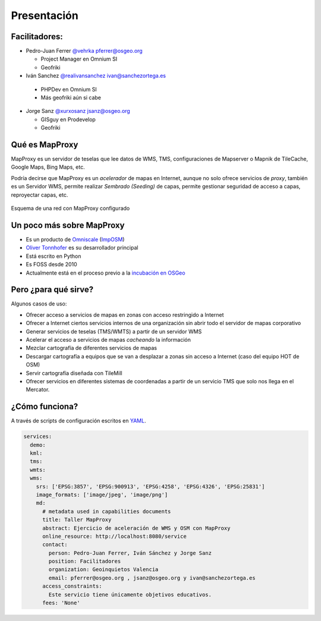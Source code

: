 Presentación
============================

Facilitadores:
-------------------------

* Pedro-Juan Ferrer `@vehrka <http://twitter.com/vehrka>`_ pferrer@osgeo.org

  * Project Manager en Omnium SI
  * Geofriki

* Iván Sanchez `@realivansanchez <http://twitter.com/realivansanchez>`_ ivan@sanchezortega.es

 * PHPDev en Omnium SI
 * Más geofriki aún si cabe

* Jorge Sanz `@xurxosanz <http://twitter.com/xurxosanz>`_ jsanz@osgeo.org

  * GISguy en Prodevelop
  * Geofriki


Qué es MapProxy
---------------------------

MapProxy es un servidor de teselas que lee datos de WMS, TMS, configuraciones de Mapserver o Mapnik de TileCache, Google Maps, Bing Maps, etc.

Podría decirse que MapProxy es un *acelerador* de mapas en Internet, aunque no solo ofrece servicios de *proxy*, también es un Servidor WMS, permite realizar *Sembrado (Seeding)* de capas, permite gestionar seguridad de acceso a capas, reproyectar capas, etc.

.. figure:: img/mapproxy.png
   :align: center
   :alt: Esquema básico de red

   Esquema de una red con MapProxy configurado

Un poco más sobre MapProxy
---------------------------

* Es un producto de `Omniscale <http://omniscale.com>`_ (`ImpOSM <http://imposm.org>`_)

* `Oliver Tonnhofer <http://twitter.com/oltonn>`_ es su desarrollador principal

* Está escrito en Python

* Es FOSS desde 2010

* Actualmente está en el proceso previo a la `incubación en OSGeo <http://osgeo.org/incubator>`_

Pero ¿para qué sirve?
---------------------------

Algunos casos de uso:

* Ofrecer acceso a servicios de mapas en zonas con acceso restringido a Internet

* Ofrecer a Internet ciertos servicios internos de una organización sin abrir
  todo el servidor de mapas corporativo

* Generar servicios de teselas (TMS/WMTS) a partir de un servidor WMS

* Acelerar el acceso a servicios de mapas *cacheando* la información

* Mezclar cartografía de diferentes servicios de mapas

* Descargar cartografía a equipos que se van a desplazar a zonas sin acceso a
  Internet (caso del equipo HOT de OSM)

* Servir cartografía diseñada con TileMill

* Ofrecer servicios en diferentes sistemas de coordenadas a partir de un
  servicio TMS que solo nos llega en el Mercator.

¿Cómo funciona?
---------------------------

A través de scripts de configuración escritos en `YAML <http://http://www.yaml.org>`_.

.. code-block:: yaml
    
    services:
      demo:
      kml:
      tms:
      wmts:
      wms:
        srs: ['EPSG:3857', 'EPSG:900913', 'EPSG:4258', 'EPSG:4326', 'EPSG:25831']
        image_formats: ['image/jpeg', 'image/png']
        md:
          # metadata used in capabilities documents
          title: Taller MapProxy
          abstract: Ejercicio de aceleración de WMS y OSM con MapProxy
          online_resource: http://localhost:8080/service
          contact:
            person: Pedro-Juan Ferrer, Iván Sánchez y Jorge Sanz
            position: Facilitadores
            organization: Geoinquietos Valencia
            email: pferrer@osgeo.org , jsanz@osgeo.org y ivan@sanchezortega.es
          access_constraints:
            Este servicio tiene únicamente objetivos educativos.
          fees: 'None'


